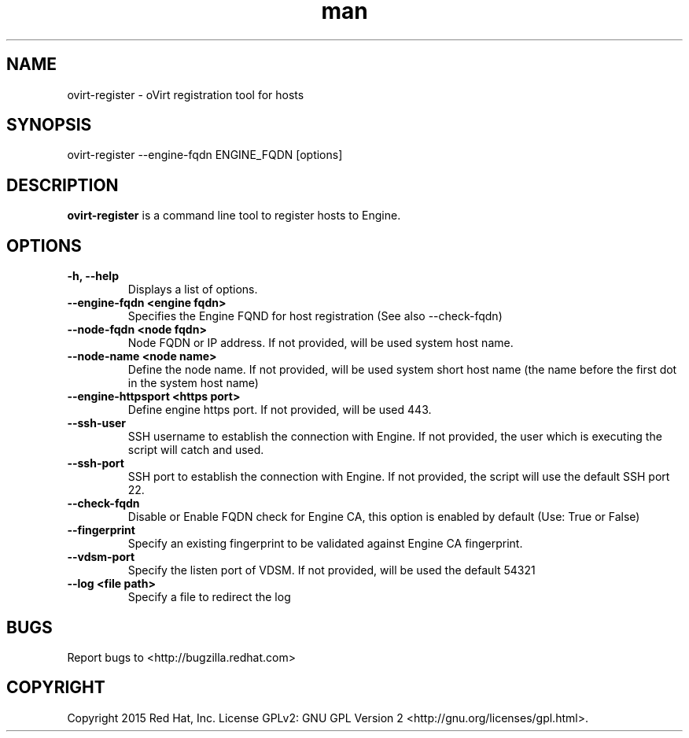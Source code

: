 .TH man 1 "25 Jun, 2015" "1.0" "ovirt-register man page"
.SH NAME
ovirt-register \- oVirt registration tool for hosts
.SH SYNOPSIS
ovirt-register --engine-fqdn ENGINE_FQDN [options]
.SH DESCRIPTION
\fBovirt-register\fP is a command line tool to register hosts to Engine.
.SH OPTIONS
.TP
.B -h, --help
Displays a list of options.
.TP
.B --engine-fqdn <engine fqdn>
Specifies the Engine FQND for host registration (See also --check-fqdn)
.TP
.B --node-fqdn <node fqdn>
Node FQDN or IP address. If not provided, will be used system host name.
.TP
.B --node-name <node name>
Define the node name. If not provided, will be used system short host name (the name before the first dot in the system host name)
.TP
.B --engine-httpsport <https port>
Define engine https port. If not provided, will be used 443.
.TP
.B --ssh-user
SSH username to establish the connection with Engine. If not provided, the user which is executing the script will catch and used.
.TP
.B --ssh-port
SSH port to establish the connection with Engine. If not provided, the script will use the default SSH port 22.
.RE
.TP
.B --check-fqdn
Disable or Enable FQDN check for Engine CA, this option is enabled by default (Use: True or False)
.RE
.TP
.B --fingerprint
Specify an existing fingerprint to be validated against Engine CA fingerprint.
.RE
.TP
.B --vdsm-port
Specify the listen port of VDSM. If not provided, will be used the default 54321
.TP
.B --log <file path>
Specify a file to redirect the log
.RE
.SH BUGS
Report bugs to <http://bugzilla.redhat.com>
.SH COPYRIGHT
Copyright 2015 Red Hat, Inc.
License GPLv2: GNU GPL Version 2 <http://gnu.org/licenses/gpl.html>.
